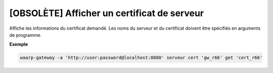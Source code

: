 ============================================
[OBSOLÈTE] Afficher un certificat de serveur
============================================

.. program:: waarp-gateway server cert get

Affiche les informations du certificat demandé. Les noms du serveur et du
certificat doivent être spécifiés en arguments de programme.

**Exemple**

.. code-block:: shell

   waarp-gateway -a 'http://user:password@localhost:8080' serveur cert 'gw_r66' get 'cert_r66'

